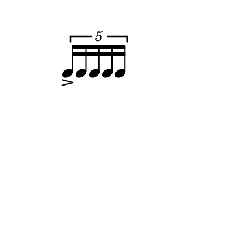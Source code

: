 \version "2.18.2"

\paper{
  paper-width =50
  paper-height = 50
}

\book {

  \header {
    tagline = ##f
  }

  \score {

    <<

      \override Score.BarNumber.break-visibility = ##(#f #f #f)

      \new RhythmicStaff \with {
        \omit TimeSignature
        \omit BarLine
        \omit Clef
        \omit KeySignature
      }

      {
        \time 1/4
        \override TupletBracket.bracket-visibility = ##t
        %S\set tupletFullLength = ##t
       % \override NoteHead.font-size = #-1
       % \override Stem.details.beamed-lengths = #'(5)
        %\override Stem.details.lengths = #'(5)
        \stopStaff

        %\once \override TupletNumber #'text = "7:4"
        \tuplet 5/4 {e''16-> e'' e'' e'' e''}
      }

    >>

    \layout{
      \context {
        \Score
       %proportionalNotationDuration = #(ly:make-moment 1/128)
       proportionalNotationDuration = #(ly:make-moment 1/8)
        \override SpacingSpanner.uniform-stretching = ##t
        \override SpacingSpanner.strict-note-spacing = ##t
        \override SpacingSpanner.strict-grace-spacing = ##t
        \override Beam.breakable = ##t
        \override Glissando.breakable = ##t
        \override TextSpanner.breakable = ##t
      }

      indent = 0
      line-width = 50
    }

    \midi{}

  }
}
